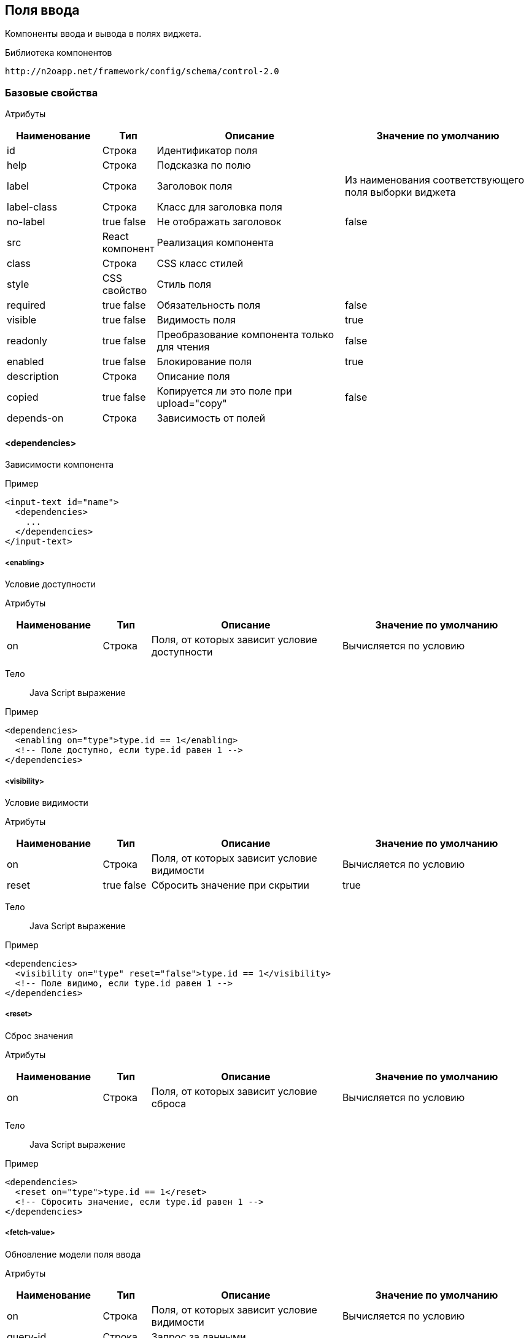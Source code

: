 == Поля ввода

Компоненты ввода и вывода в полях виджета.

Библиотека компонентов::
```
http://n2oapp.net/framework/config/schema/control-2.0
```
=== Базовые свойства

Атрибуты::
[cols="2,1,4,4"]
|===
|Наименование|Тип|Описание|Значение по умолчанию

|id
|Строка
|Идентификатор поля
|

|help
|Строка
|Подсказка по полю
|

|label
|Строка
|Заголовок поля
|Из наименования соответствующего поля выборки виджета

|label-class
|Строка
|Класс для заголовка поля
|

|no-label
|true false
|Не отображать заголовок
|false

|src
|React компонент
|Реализация компонента
|

|class
|Строка
|CSS класс стилей
|

|style
|CSS свойство
|Стиль поля
|

|required
|true false
|Обязательность поля
|false

|visible
|true false
|Видимость поля
|true

|readonly
|true false
|Преобразование компонента только для чтения
|false

|enabled
|true false
|Блокирование поля
|true

|description
|Строка
|Описание поля
|

|copied
|true false
|Копируется ли это поле при upload="copy"
|false

|depends-on
|Строка
|Зависимость от полей
|

|===

==== <dependencies>
Зависимости компонента

Пример::
[source,xml]
----
<input-text id="name">
  <dependencies>
    ...
  </dependencies>
</input-text>
----

===== <enabling>
Условие доступности

Атрибуты::
[cols="2,1,4,4"]
|===
|Наименование|Тип|Описание|Значение по умолчанию

|on
|Строка
|Поля, от которых зависит условие доступности
|Вычисляется по условию

|===

Тело::
Java Script выражение

Пример::
[source,xml]
----
<dependencies>
  <enabling on="type">type.id == 1</enabling>
  <!-- Поле доступно, если type.id равен 1 -->
</dependencies>
----

===== <visibility>
Условие видимости

Атрибуты::
[cols="2,1,4,4"]
|===
|Наименование|Тип|Описание|Значение по умолчанию

|on
|Строка
|Поля, от которых зависит условие видимости
|Вычисляется по условию

|reset
|true false
|Сбросить значение при скрытии
|true

|===

Тело::
Java Script выражение

Пример::
[source,xml]
----
<dependencies>
  <visibility on="type" reset="false">type.id == 1</visibility>
  <!-- Поле видимо, если type.id равен 1 -->
</dependencies>
----

===== <reset>
Сброс значения

Атрибуты::
[cols="2,1,4,4"]
|===
|Наименование|Тип|Описание|Значение по умолчанию

|on
|Строка
|Поля, от которых зависит условие сброса
|Вычисляется по условию

|===

Тело::
Java Script выражение

Пример::
[source,xml]
----
<dependencies>
  <reset on="type">type.id == 1</reset>
  <!-- Сбросить значение, если type.id равен 1 -->
</dependencies>
----

===== <fetch-value>
Обновление модели поля ввода

Атрибуты::
[cols="2,1,4,4"]
|===
|Наименование|Тип|Описание|Значение по умолчанию

|on
|Строка
|Поля, от которых зависит условие видимости
|Вычисляется по условию

|query-id
|Строка
|Запрос за данными
|

|value-field-id
|Строка
|Поле выборки, значение которого будет проставлено в модель поля ввода
|name

|===

Тело::
Список префильтров

Пример::
[source,xml]
----
<dependencies>
  <fetch-value on="type" query-id="queryId" value-field-id="name">
      <pre-filters>
          ...
      </pre-filters>
  </fetch-value>
  <!-- При изменении поля type будет выполнен запрос за данными и значение name будет проставлено в текущее поле -->
</dependencies>
----

===== <set-value>
Условие установки значений

Атрибуты::
[cols="2,1,4,4"]
|===
|Наименование|Тип|Описание|Значение по умолчанию

|on
|Строка
|Поля, от которых зависит установка значений
|Вычисляется по условию

|apply-on-init
|true false
|Срабатывает ли при инициализации виджета?
|true


|===

Тело::
Java Script тело функции

Пример::
[source,xml]
----
<dependencies>
  <set-value on="type">
    if (type.id == 1)
      return "Test";
  </set-value>
  <!-- Поле заполнится значением "Test", если type.id равен 1 -->
</dependencies>
----

===== <mandatory>
Условие обязательности заполнения

Атрибуты::
[cols="2,1,4,4"]
|===
|Наименование|Тип|Описание|Значение по умолчанию

|on
|Строка
|Поля, от которых зависит условие обязательности заполнения
|Вычисляется по условию

|===

Тело::
Java Script выражение

Пример::
[source,xml]
----
<dependencies>
  <requiring on="type">type.id == 1</requiring>
  <!-- Поле обязательно для заполнения, если type.id равен 1 -->
</dependencies>
----

==== <validations>
Валидации компонента

Атрибуты::
[cols="2,4,4,1"]
|===
|Наименование|Тип|Описание|Значение по умолчанию

|white-list
|Список идентификаторов через запятую
|Валидации объекта, сообщения которых будут показаны под этим полем
|

|===

Пример::
[source,xml]
----
<validations white-list="checkUniqueName, checkAdult">
    ...
</validations>
----

Тело::
link:#__validations_3[Список валидаций]

==== <toolbar>
Панель действий компонента

Пример::
[source,xml]
----
<input-text>
  <toolbar>
    ...
  </toolbar>
</input-text>
----

===== <button>
Кнопка действия

Атрибуты::
[cols="2,1,4,4"]
|===
|Наименование|Тип|Описание|Значение по умолчанию

|id
|Строка
|Идентификатор
|

|label
|Строка
|Заголовок кнопки
|

|icon
|CSS класс
|Иконка
|

|type
|text, icon, textAndIcon
|Кнопка с иконкой или без
|Если задан `icon`, то `iconAndText`, иначе `text`

|class
|https://getbootstrap.com/docs/4.0/components/buttons/#examples[CSS класс]
|CSS класс кнопки
|

|style
|CSS свойство
|Стиль кнопки
|

|action-id
|Ссылка на link:#__action[действие поля]
|Действие поля, которое будет вызвано при нажатии на кнопку
|

|===

Тело::
link:#_Действия[Обработчик действия]

Пример::
[source,xml]
----
<toolbar>
  <button id="add" icon="icon-plus">
    <show-modal page-id="card" submit-operation-id="create"/>
  </button>
</toolbar>
----

=== Базовые свойства простых компонентов

Атрибуты::
[cols="2,1,4,4"]
|===
|Наименование|Тип|Описание|Значение по умолчанию

|default-value
|Строка
|Значение по умолчанию простого компонента
|

|===

=== Базовые свойства списковых компонентов

Атрибуты::
[cols="2,1,4,4"]
|===
|Наименование|Тип|Описание|Значение по умолчанию

|query-id
|Идентификатор выборки
|Выборка, возвращающая список вариантов для выбора.
Если не задана, необходимо задать <options>.
|

|label-field-id
|Поле выборки
|Поле выборки, отвечающее за отображение варианта выбора
|

|search-filter-id
|Поле выборки
|Поле выборки, отвечающее за поиск вариантов выбора
|label-field-id

|sort-field-id
|Поле сортировки
|Поле выборки, отвечающее за сортировку вариантов выбора
|label-field-id

|group-field-id
|Поле выборки
|Поле выборки, отвечающее за группировку вариантов выбора
|

|image-field-id
|Поле выборки
|Поле выборки, отвечающее за картинку вариантов выбора
|

|badge-field-id
|Поле выборки
|Поле выборки, отвечающее за значение в ячейке с текстом
|

|badge-color-field-id
|Поле выборки
|Поле выборки, отвечающее за цвет ячейки с текстом
|

|icon-field-id
|Поле выборки
|Поле выборки, отвечающее за иконку вариантов выбора
|

|cache
|true false
|Кэшировать результаты выборки
|false

|size
|Число
|Количество вариантов выбора на одной странице
|30

|search
|true false
|Возможность поиска по значению
|true, если есть query-id

|===

==== <default-value>
Значение по умолчанию спискового компонента

Атрибуты::
Свойства модели спискового компонента

Пример::
[source,xml]
----
<select id="gender">
  <default-value id="1" name="Мужской"/>
</select>
----

==== <options>
Список вариантов для выбора


Пример::
[source,xml]
----
<select id="gender">
  <options>
    ...
  </options>
</select>
----

===== <option>
Вариант выбора


Атрибуты::
Свойства модели спискового компонента

Пример::
[source,xml]
----
<options>
  <option id="1" name="Мужской"/>
  <option id="2" name="Женский"/>
</options>
----

==== <pre-filters>
Предустановленные фильтры выборки спискового компонента

Тело::
link:#_Предустановленная_фильтрация_pre_filters[Предустановленные фильтры]

Пример::
[source,xml]
----
<select query-id="contacts">
  <pre-filters>
    <eq field-id="type" value="{type.id}"/>
  </pre-filters>
</select>
----

=== Базовые свойства интервальных компонентов

==== <default-value>
Значение по умолчанию интервального компонента

Атрибуты::
[cols="2,1,4,4"]
|===
|Наименование|Тип|Описание|Значение по умолчанию

|begin
|Строка
|Значение начала интервала
|

|end
|Строка
|Значение окончания интервала
|

|utc
|true false
|Всемирное координированное время
|false

|===

Пример::
[source,xml]
----
<date-interval>
  <default-value begin="01.01.2019" end="31.12.2019"/>
</date-interval>
----

=== Базовые свойства текстовых компонентов

Атрибуты::
[cols="2,1,4,4"]
|===
|Наименование|Тип|Описание|Значение по умолчанию

|rows
|Число
|Высота поля в строках текста
|

|height
|Строка
|Высота блока
|

|===

Пример::
[source,xml]
----
<text-area id="comment" rows="3" height=""/>
----

=== <input-text>
Компонент ввода однострочного текста или чисел

Атрибуты::
[cols="2,1,4,4"]
|===
|Наименование|Тип|Описание|Значение по умолчанию

|domain
|string, integer, numeric, byte, short
|Тип данных
|

|length
|Число
|Максимальное количество символов в тексте (используется только для domain="string")
|

|max
|Число
|Максимальное допустимое число (используется только для числовых domain)
|

|min
|Число
|Минимальное допустимое число (используется только для числовых domain)
|

|step
|Строка
|Шаг инкремента / декремента чисел (используется только для числовых domain).
Если step="0", то кнопки "вверх вниз" будут отсутствовать
|Для domain целых чисел step="1", для domain numeric step="0.01"

|measure
|Строка
|Единица измерения
|

|===

Пример::
[source,xml]
----
<input-text id="name" length="10" domain="string"/>
----

=== <auto-complete>
Компонент ввода текста с автоподбором

Атрибуты::
[cols="2,1,4,4"]
|===
|Наименование|Тип|Описание|Значение по умолчанию

|query-id
|Строка
|Идентификатор запроса за данными для автоподбора
|

|value-field-id
|Строка
|Идентификатор поля выборки отображаемое в автоподборе
|name

|search-filter-id
|Строка
|Идентификатор фильтра используемый для поиска
|name
|===

Пример::
[source,xml]
----
<auto-complete query-id="labels" value-field-id="surname" search-filter-id="surnameLike"/>
----


=== <input-money>
Компонент ввода денежных единиц

Атрибуты::
[cols="2,1,4,4"]
|===
|Наименование|Тип|Описание|Значение по умолчанию

|suffix
|Строка
|Суффикс
|

|prefix
|Строка
|Префикс
|

|thousands-separator
|Строка
|Знак, отделяющий группу из трех разрядов
|

|decimal-separator
|Строка
|Знак, отделяющий дробную часть
|

|integer-limit
|Число
|Ограничение по количеству знаков целой части
|

|fraction-formatting
|off, manual, auto
|Форматирование дробной части
|off

|===

Пример::
[source,xml]
----
<input-money id="money" prefix="$" thousands-separator=" "
    decimal-separator="," integer-limit="100" fraction-formatting="manual">
</input-money>
----

=== <password>
Компонент ввода пароля

Атрибуты::
[cols="2,1,4,4"]
|===
|Наименование|Тип|Описание|Значение по умолчанию

|eye
|true false
|Отображать кнопку "Показать пароль" или нет
|true

|===

Пример::
[source,xml]
----
<password id="password" eye="true"/>
----

=== <output-text>
Компонент вывода однострочного текста

Атрибуты::
[cols="2,1,4,4"]
|===
|Наименование|Тип|Описание|Значение по умолчанию

|icon
|Строка
|Иконка
|

|type
|icon iconAndText
|Иконка с текстом или без
|

|format
|Строка
|Формат выводимого текста
|

|position
|left right
|Расположение иконки относительно текста
|

|===

Пример::

[source,xml]
----
<output-text id="text" icon="fa fa-plus" position="left" type="iconAndText" format="number 0,0.00"/>
----

=== <masked-input>
Компонент ввода текста с маской

Атрибуты::
[cols="2,1,4,4"]
|===
|Наименование|Тип|Описание|Значение по умолчанию

|mask
|Строка
|Маска текста
|

|measure
|Строка
|Единица измерения
|

|===

Пример::

[source,xml]
----
<masked-input id="phone" mask="+7 (999) 999-99-99"/>
----

=== <checkbox>
Компонент ввода флажок

Атрибуты::
[cols="2,1,4,4"]
|===
|Наименование|Тип|Описание|Значение по умолчанию

|unchecked
|null или false
|Значение, которое будет отправляться, если чекбокс не отмечен.
|null

|===

Пример::
[source,xml]
----
<checkbox id="vip" unchecked="false"/>
----

=== <date-time>
Компонент ввода даты и времени

Атрибуты::
[cols="2,1,4,4"]
|===
|Наименование|Тип|Описание|Значение по умолчанию

|date-format
|DD.MM.YYYY DD/MM/YYYY
|Формат отображения даты
|DD.MM.YYYY

|time-format
|HH:mm HH:mm:ss
|Формат отображения времени
|

|min
|Строка
|Минимальная дата возможная для выбора
|

|max
|Строка
|Максимальная дата возможная для выбора
|

|utc
|true false
|Всемирное координированное время
|false

|===

Пример::
[source,xml]
----
<date-time id="date" date-format="DD.MM.YYYY" min="2018-01-01T08:00:00Z" utc="true"/>
----

=== <file-upload>
Компонент загрузки файлов

Атрибуты::
[cols="2,1,4,4"]
|===
|Наименование|Тип|Описание|Значение по умолчанию

|multi
|true false
|Поддержка загрузки нескольких файлов
|false

|ajax
|true false
|Поддержка загрузки через ajax запрос
|true

|upload-url
|Строка
|URL загрузки файла
|

|delete-url
|Строка
|URL удаления файла
|

|value-field-id
|Ссылка на поле
|Поле выборки, содержащее идентификатор файла
|

|label-field-id
|Ссылка на поле
|Поле выборки, содержащее наименование файла
|

|message-field-id
|Ссылка на поле
|Поле выборки, содержащее сообщение файла
|

|url-field-id
|Ссылка на поле
|Поле выборки, содержащее URL скачивания файла
|

|request-param
|Строка
|Наименование поля в запросе miltipart form data
|

|show-size
|true false
|Отображение размера файла
|

|===
Пример::
[source,xml]
    <file-upload id="file"
                 label="Загрузить файл"
                 class="custom-class"
                 multi="true"
                 ajax="true"
                 upload-url="/n2o/data"
                 delete-url="/files/delete/{file.id}"
                 value-field-id="hash"
                 label-field-id="filename"
                 url-field-id="url"
                 show-size="true"/>


=== <select>
Компонент выбора из выпадающего списка

Атрибуты::
[cols="2,1,4,4"]
|===
|Наименование|Тип|Описание|Значение по умолчанию

|type
|single multi checkboxes
|Тип выбора в выпадающем списке
|

|cleanable
|true false
|Опция очистки компонента
|true

|===
Пример::
[source,xml]
----
<select id="gender" label="Пол" query-id="genders" cleanable="false" />
----

=== <input-select>
Компонент ввода текста с выбором из выпадающего списка

Атрибуты::

[cols="2,1,4,4"]
|===
|Наименование|Тип|Описание|Значение по умолчанию

|type
|single, multi, checkboxes
|Тип выбора в выпадающем списке
|single

|reset-on-blur
|true,false
|Стирание значения при потере фокуса
|true

|===
Пример::
[source,xml]
----
<select id="gender" label="Пол" query-id="genders" type="single"/>
----

=== <select-tree>
=== <input-select-tree>
Компонент ввода с выбором в выпадающем списке в виде дерева

Атрибуты::
[cols="2,1,4,4"]
|===
|Наименование|Тип|Описание|Значение по умолчанию

|parent-field-id
|Строка
|Идентификатор родительского поля
|

|has-children-field-id
|Строка
|Наличие дочерних элементов.
|

|enabled-field-id
|Строка
|Идентификатор поля, которое определяет (true/false) выбираем мы узел или нет
|

|master-field-id
|Строка
|Идентификатор master поля
|

|detail-field-id
|Строка
|Идентификатор detail поля
|

|value-field-id
|Строка
|Идентификатор узла дерева.
|

|ajax
|true false
|Поддержка загрузки через ajax запрос
|false

|checkboxes
|true false
|Отображение чекбоксов в элементах дерева. Переводит InputSelectTree в мульти режим
|false

|checking-strategy
|child, parent, all
|Стратегия выбора данных из дерева
|all

|max-tag-count
|Число
|Максимальное количество элементов в поле
|

|===
Пример::
[source,xml]
<input-select-tree id="address" label="Адрес" checkboxes="true" checking-strategy="child"
                    parent-field-id="parent_id" label-field-id="name" value-field-id="id"
                   query-id="address" has-children-field-id="hasChildren" search-filter-id="name"/>

=== <radio-group>
Компонент радио кнопок

Атрибуты::
[cols="2,1,4,4"]
|===
|Наименование|Тип|Описание|Значение по умолчанию

|inline
|true false
|Отображение элементов на одной строке
|false

|type
|Строка
|Тип кнопок
|

|===

Пример::

[source,xml]
----
<radio-group id="gender" inline="false" type="defaultType"/>
----

=== <checkbox-group>
Компонент группы чекбоксов

Атрибуты::
[cols="2,1,4,4"]
|===
|Наименование|Тип|Описание|Значение по умолчанию

|inline
|true false
|Отображение элементов на одной строке
|false

|type
|Строка
|
|

|===

Пример::

[source,xml]
----
<checkbox-group id="gender" inline="false" type="defaultType"/>
----

=== <pills>
Компонент ввода Таблетки

Атрибуты::
[cols="2,1,4,4"]
|===
|Наименование|Тип|Описание|Значение по умолчанию

|type
|radio, checkboxes
|Тип выбора значений (radio - по одному, checkboxes - по несколько)
|checkboxes

|===

Пример::
[source,xml]
----
<pills id="choice" type="radio"/>
----

=== <list>
=== <grid>
=== <tree>
=== <date-interval>
Компонент ввода интервала дат

Атрибуты::
[cols="2,1,4,4"]
|===
|Наименование|Тип|Описание|Значение по умолчанию

|date-format
|DD.MM.YYYY DD/MM/YYYY
|Формат отображения даты
|DD.MM.YYYY

|time-format
|HH:mm HH:mm:ss
|Формат отображения времени
|

|min
|Строка
|Минимальная дата возможная для выбора
|

|max
|Строка
|Максимальная дата возможная для выбора
|

|utc
|true false
|Всемирное координированное время
|false

|===

Пример::
[source,xml]
----
<date-interval id="interval" date-format="DD/MM/YYYY"/>
----

=== <input-interval>

=== <text-area>
Компонент многострочного ввода

Пример::
[source,xml]
----
<text-area id="comment" rows="3" placeholder="Введите свой комментарий"/>
----

=== <text-editor>
Компонент редактора текста

Атрибуты::
[cols="2,1,4,4"]
|===
|Наименование|Тип|Описание|Значение по умолчанию

|toolbar-url
|Строка
|Путь до файла конфигурации тулбара
|

|===

Пример::
[source,xml]
----
<text-editor id="editor" toolbar-url="META-INF/resources/toolbar.json"/>
----

=== <code-editor>
Компонент редактора кода

Атрибуты::
[cols="2,1,4,4"]
|===
|Наименование|Тип|Описание|Значение по умолчанию

|language
|sql, xml, javascript, groovy, java
|Язык кода
|

|min-lines
|Число
|Минимальное число видимых строк
|

|max-lines
|Число
|Максимальное число видимых строк
|

|===

Пример::
[source,xml]
----
<code-editor id="editor" language="java"/>
----

=== <text>
Компонент текста

Атрибуты::
[cols="2,1,4,4"]
|===
|Наименование|Тип|Описание|Значение по умолчанию

|format
|Строка
|Формат текста
|

|===

Пример::
[source,xml]
----
<text>Привет, {username}</text>
----

Тело::
Текст с плейсхолдерами


=== <html>
Компонент разметки

Атрибуты::
[cols="2,1,4,4"]
|===
|Наименование|Тип|Описание|Значение по умолчанию

|height
|Число
|Высота блока
|

|url
|Строка
|URL адрес HTML страницы
|

|===

Пример::
[source,xml]
----
<html height="200">
  <h1>Привет, {username}</h1>
  <p>Текст параграфа</p>
</html>
----

Тело::
HTML разметка с плейсхолдерами


=== <code>
Компонент для просмотра программного кода с подсветкой синтаксиса

Атрибуты::
[cols="2,1,4,4"]
|===
|Наименование|Тип|Описание|Значение по умолчанию

|language
|sql, xml, javascript, groovy, java
|Язык кода
|

|theme
|light dark
|Цвет фона
|light

|show-line-numbers
|true false
|Отображение нумерации строк
|true

|starting-line-number
|Число
|Значение, с которого будет производиться нумерация
|1

|hide-buttons
|true false
|Скрытие кнопок
|false

|hide-overflow
|true false
|Скрытие вертикальной полосы прокрутки
|false

|===

Пример::
[source,xml]
----
<code show-line-number="true" starting-line-number="1" theme="light" language="java">
    if (a == b)
        return true;
</code>
----

Тело::
Программный код

=== <image>
Компонент изображения

Атрибуты::
[cols="2,1,4,4"]
|===
|Наименование|Тип|Описание|Значение по умолчанию

|url
|Строка
|URL адрес изображения
|

|alt
|Строка
|Подпись изображения
|

|align
|left, right, center
|Выравнивание
|center

|shape
|circle, rounded, polaroid
|Форма
|

|height
|Число
|Высота
|

|weight
|Число
|Ширина
|

|===

Пример::
[source,xml]
----
<image url="/myimage.png" weight="200" height="200"/>
----

=== <button>
Компонент кнопка

Атрибуты::
[cols="2,1,4,4"]
|===
|Наименование|Тип|Описание|Значение по умолчанию

|action-id
|Ссылка на link:#__action[действие виджета]
|Действие виджета, которое будет вызвано при нажатии на кнопку
|

|icon
|http://fontawesome.io/icons/[CSS класс]
|Иконка
|Вычисляется из `action-id`

|type
|text, icon, textAndIcon
|Кнопка с иконкой или без
|Если задан `icon`, то `iconAndText`, иначе `text`

|validate
|true false
|Валидировать форму после нажатия на кнопку?
|Для каждого действия свои умолчания.

|===

Тело::
link:#_Действия[Обработчик действия]

Пример::
[source,xml]
----
<button icon="icon-search" label="Поиск">
  <a href="https://google.com/search">
    <query-param name="q" value="{name}"/>
  </a>
</button>
----

=== <rating>
Компонент рейтинг

Атрибуты::
[cols="2,1,4,4"]
|===
|Наименование|Тип|Описание|Значение по умолчанию

|max
|integer
|Рейтинг по шкале от 1 до max
|5

|half
|true,false
|Можно ставить оценку с половиной (например 3.5)
|false

|show-tooltip
|true,false
|
|

|===
Пример::
[source,xml]
----
 <rating max="5" show-tooltip="false" half="false"/>
----


=== <field>
Произвольный React компонент.

Атрибуты::
[cols="2,1,4,4"]
|===
|Наименование|Тип|Описание|Значение по умолчанию

|src
|React компонент
|Реализация компонента
|

|===

Пример::
[source,xml]
----
<field src="MyControl"
       ext:prop1="value1"
       ext:prop2="value2"/>
----

=== <search-buttons>
На открываемой странице будут добавлены кнопки "Найти" и "Сбросить".
Кнопка "Найти" будет выполнять фильтрацию записей согласно указанным условиям.
Кнопка "Сбросить" сбрасывает действие всех фильтров.

Атрибуты::
[cols="2,1,4,4"]
|===
|Наименование|Тип|Описание|Значение по умолчанию

|clear-ignore
|Строка
|Поля, игнорируемые при сбросе фильтров
|

|===

Пример::

[source,xml]
----
<search-buttons id="search" clear-ignore="name,surname"/>
----

=== <slider>
Компонент ползунок

Атрибуты::
[cols="2,1,4,4"]
|===
|Наименование|Тип|Описание|Значение по умолчанию

|mode
|single range
|Одиночный ползунок / мульти-режим
|single

|vertical
|true false
|Вертикальное расположение элемента
|false

|measure
|Строка
|Единица измерения
|

|min
|Число
|Минимальное значение
|

|max
|Число
|Максимальное значение
|

|step
|Число
|Шаг приращения
|
|===
Пример::
[source,xml]
----
<slider id="percent" measure="%" min="0" max="100" step="5"/>
----

=== <alert>
Компонент вывода оповещения

Атрибуты::
[cols="2,1,4,4"]
|===
|Наименование|Тип|Описание|Значение по умолчанию

|header
|Строка
|Текст заголовка
|

|footer
|Строка
|Текст нижней части
|

|color
|Строка
|Цвет оповещения
|

|fade
|true false
|Включение плавного отображения
|true

|tag
|Строка
|Тэг
|

|===
Пример::
[source,xml]
----
<alert id="alert" color="danger">
    Что-то пошло не так
</alert>
----

Тело::
Текст оповещения
